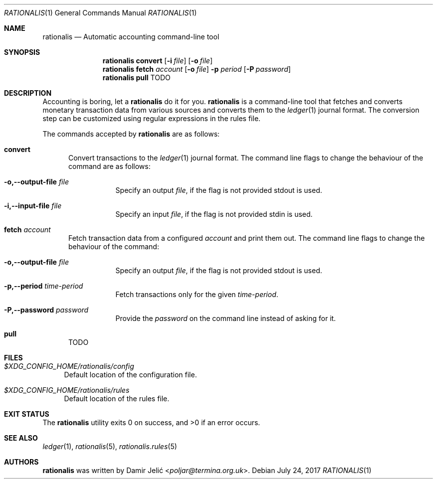 .Dd July 24, 2017
.Dt RATIONALIS 1
.Os
.Sh NAME
.Nm rationalis
.Nd Automatic accounting command-line tool
.Sh SYNOPSIS
.Nm
.Cm convert
.Op Fl i Ar file
.Op Fl o Ar file
.Nm
.Cm fetch
.Ar account
.Op Fl o Ar file
.Fl p Ar period
.Op Fl P Ar password
.Nm
.Cm pull
TODO
.Sh DESCRIPTION
Accounting is boring, let a
.Nm
do it for you.
.Nm
is a command-line tool that fetches and converts monetary transaction
data from various sources and converts them to the
.Xr ledger 1
journal format.
The conversion step can be customized using regular expressions in the rules file.
.Pp
The commands accepted by
.Nm
are as follows:
.Bl -tag -width 3n
.It Cm convert
Convert transactions to the
.Xr ledger 1 journal format.
The command line flags to change the behaviour of the command
are as follows:
.Bl -tag -width Ds
.It Fl o,--output-file Ar file
Specify an output
.Ar file ,
if the flag is not provided stdout is used.
.It Fl i,--input-file Ar file
Specify an input
.Ar file ,
if the flag is not provided stdin is used.
.El
.It Cm fetch Ar account
Fetch transaction data from a configured
.Ar account
and print them out.
The command line flags to change the behaviour of the command:
.Bl -tag -width Ds
.It Fl o,--output-file Ar file
Specify an output
.Ar file ,
if the flag is not provided stdout is used.
.It Fl p,--period Ar time-period
Fetch transactions only for the given
.Ar time-period .
.It Fl P,--password Ar password
Provide the
.Ar password
on the command line instead of asking for it.
.El
.It Cm pull
TODO
.El
.Sh FILES
.Bl -tag -width 34 -compact
.It Pa $XDG_CONFIG_HOME/rationalis/config
Default location of the configuration file.
.Pp
.It Pa $XDG_CONFIG_HOME/rationalis/rules
Default location of the rules file.
.El
.Sh EXIT STATUS
.Ex -std
.Sh SEE ALSO
.Xr ledger 1 ,
.Xr rationalis 5 ,
.Xr rationalis.rules 5
.Sh AUTHORS
.Nm
was written by
.An Damir Jelić Aq Mt poljar@termina.org.uk .
